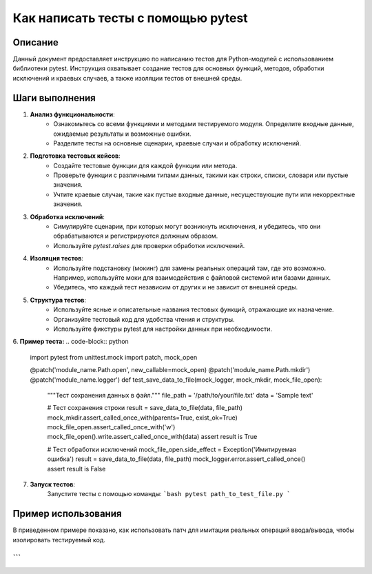 Как написать тесты с помощью pytest
========================================================================================

Описание
-------------------------
Данный документ предоставляет инструкцию по написанию тестов для Python-модулей с использованием библиотеки pytest.  Инструкция охватывает создание тестов для основных функций, методов, обработки исключений и краевых случаев, а также изоляции тестов от внешней среды.

Шаги выполнения
-------------------------
1. **Анализ функциональности**:
    - Ознакомьтесь со всеми функциями и методами тестируемого модуля. Определите входные данные, ожидаемые результаты и возможные ошибки.
    - Разделите тесты на основные сценарии, краевые случаи и обработку исключений.

2. **Подготовка тестовых кейсов**:
    - Создайте тестовые функции для каждой функции или метода.
    - Проверьте функции с различными типами данных, такими как строки, списки, словари или пустые значения.
    - Учтите краевые случаи, такие как пустые входные данные, несуществующие пути или некорректные значения.

3. **Обработка исключений**:
    - Симулируйте сценарии, при которых могут возникнуть исключения, и убедитесь, что они обрабатываются и регистрируются должным образом.
    - Используйте `pytest.raises` для проверки обработки исключений.

4. **Изоляция тестов**:
    - Используйте подстановку (мокинг) для замены реальных операций там, где это возможно. Например, используйте моки для взаимодействия с файловой системой или базами данных.
    - Убедитесь, что каждый тест независим от других и не зависит от внешней среды.

5. **Структура тестов**:
    - Используйте ясные и описательные названия тестовых функций, отражающие их назначение.
    - Организуйте тестовый код для удобства чтения и структуры.
    - Используйте фикстуры pytest для настройки данных при необходимости.

6. **Пример теста:**
.. code-block:: python

    import pytest
    from unittest.mock import patch, mock_open

    @patch('module_name.Path.open', new_callable=mock_open)
    @patch('module_name.Path.mkdir')
    @patch('module_name.logger')
    def test_save_data_to_file(mock_logger, mock_mkdir, mock_file_open):
        """Тест сохранения данных в файл."""
        file_path = '/path/to/your/file.txt'
        data = 'Sample text'

        # Тест сохранения строки
        result = save_data_to_file(data, file_path)
        mock_mkdir.assert_called_once_with(parents=True, exist_ok=True)
        mock_file_open.assert_called_once_with('w')
        mock_file_open().write.assert_called_once_with(data)
        assert result is True

        # Тест обработки исключений
        mock_file_open.side_effect = Exception('Имитируемая ошибка')
        result = save_data_to_file(data, file_path)
        mock_logger.error.assert_called_once()
        assert result is False


7. **Запуск тестов**:
    Запустите тесты с помощью команды:
    ```bash
    pytest path_to_test_file.py
    ```

Пример использования
-------------------------
В приведенном примере показано, как использовать патч для имитации реальных операций ввода/вывода,  чтобы изолировать тестируемый код.


```
```